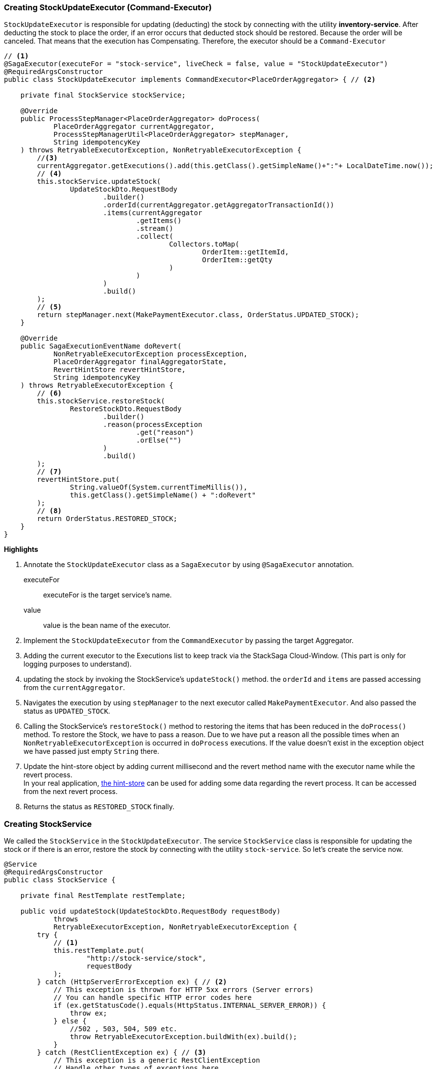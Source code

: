 === Creating StockUpdateExecutor (Command-Executor)

`StockUpdateExecutor` is responsible for updating (deducting) the stock by connecting with the utility *inventory-service*.
After deducting the stock to place the order, if an error occurs that deducted stock should be restored.
Because the order will be canceled.
That means that the execution has Compensating.
Therefore, the executor should be a `Command-Executor`

[source,java]
----
// <1>
@SagaExecutor(executeFor = "stock-service", liveCheck = false, value = "StockUpdateExecutor")
@RequiredArgsConstructor
public class StockUpdateExecutor implements CommandExecutor<PlaceOrderAggregator> { // <2>

    private final StockService stockService;

    @Override
    public ProcessStepManager<PlaceOrderAggregator> doProcess(
            PlaceOrderAggregator currentAggregator,
            ProcessStepManagerUtil<PlaceOrderAggregator> stepManager,
            String idempotencyKey
    ) throws RetryableExecutorException, NonRetryableExecutorException {
        //<3>
        currentAggregator.getExecutions().add(this.getClass().getSimpleName()+":"+ LocalDateTime.now());
        // <4>
        this.stockService.updateStock(
                UpdateStockDto.RequestBody
                        .builder()
                        .orderId(currentAggregator.getAggregatorTransactionId())
                        .items(currentAggregator
                                .getItems()
                                .stream()
                                .collect(
                                        Collectors.toMap(
                                                OrderItem::getItemId,
                                                OrderItem::getQty
                                        )
                                )
                        )
                        .build()
        );
        // <5>
        return stepManager.next(MakePaymentExecutor.class, OrderStatus.UPDATED_STOCK);
    }

    @Override
    public SagaExecutionEventName doRevert(
            NonRetryableExecutorException processException,
            PlaceOrderAggregator finalAggregatorState,
            RevertHintStore revertHintStore,
            String idempotencyKey
    ) throws RetryableExecutorException {
        // <6>
        this.stockService.restoreStock(
                RestoreStockDto.RequestBody
                        .builder()
                        .reason(processException
                                .get("reason")
                                .orElse("")
                        )
                        .build()
        );
        // <7>
        revertHintStore.put(
                String.valueOf(System.currentTimeMillis()),
                this.getClass().getSimpleName() + ":doRevert"
        );
        // <8>
        return OrderStatus.RESTORED_STOCK;
    }
}
----

*Highlights*

<1> Annotate the `StockUpdateExecutor` class as a `SagaExecutor` by using `@SagaExecutor` annotation.
+
executeFor:: executeFor is the target service’s name.
value::
value is the bean name of the executor.

<2> Implement the `StockUpdateExecutor` from the `CommandExecutor` by passing the target Aggregator.

<3> Adding the current executor to the Executions list to keep track via the StackSaga Cloud-Window.
(This part is only for logging purposes to understand).

<4> updating the stock by invoking the StockService's `updateStock()` method. the `orderId` and `items` are passed accessing from the `currentAggregator`.

<5> Navigates the execution by using `stepManager` to the next executor called `MakePaymentExecutor`.
And also passed the status as `UPDATED_STOCK`.

<6> Calling the StockService's `restoreStock()` method to restoring the items that has been reduced in the `doProcess()` method.
To restore the Stock, we have to pass a reason.
Due to we have put a reason all the possible times when an `NonRetryableExecutorException` is occurred in `doProcess` executions.
If the value doesn't exist in the exception object we have passed just empty `String` there.

<7> Update the hint-store object by adding current millisecond and the revert method name with the executor name while the revert process.  +
In your real application, xref://[the hint-store] can be used for adding some data regarding the revert process.
It can be accessed from the next revert process.

<8> Returns the status as `RESTORED_STOCK` finally.

=== Creating StockService

We called the `StockService` in the `StockUpdateExecutor`.
The service `StockService` class is responsible for updating the stock or if there is an error, restore the stock by connecting with the utility `stock-service`.
So let's create the service now.

[source,java]
----
@Service
@RequiredArgsConstructor
public class StockService {

    private final RestTemplate restTemplate;

    public void updateStock(UpdateStockDto.RequestBody requestBody)
            throws
            RetryableExecutorException, NonRetryableExecutorException {
        try {
            // <1>
            this.restTemplate.put(
                    "http://stock-service/stock",
                    requestBody
            );
        } catch (HttpServerErrorException ex) { // <2>
            // This exception is thrown for HTTP 5xx errors (Server errors)
            // You can handle specific HTTP error codes here
            if (ex.getStatusCode().equals(HttpStatus.INTERNAL_SERVER_ERROR)) {
                throw ex;
            } else {
                //502 , 503, 504, 509 etc.
                throw RetryableExecutorException.buildWith(ex).build();
            }
        } catch (RestClientException ex) { // <3>
            // This exception is a generic RestClientException
            // Handle other types of exceptions here
            throw ex;
        }

    }

    public void restoreStock(RestoreStockDto.RequestBody requestBody) throws RetryableExecutorException {
        try {
            // <4>
            this.restTemplate.put(
                    "http://stock-service/stock/restore",
                    requestBody
            );
        } catch (HttpServerErrorException ex) { // <5>
            // This exception is thrown for HTTP 5xx errors (Server errors)
            // You can handle specific HTTP error codes here
            if (ex.getStatusCode().equals(HttpStatus.INTERNAL_SERVER_ERROR)) {
                throw ex;
            } else {
                //502 , 503, 504, 509 etc.
                throw RetryableExecutorException.buildWith(ex).build();
            }
        } catch (RestClientException ex) { // <6>
            // This exception is a generic RestClientException
            // Handle other types of exceptions here
            throw ex;
        }
    }
}
----

This service is also pretty much the same as the service that has been created so far.

*Highlights*

<1> Call the endpoint to update the stock.

<2> Catch the https://en.wikipedia.org/wiki/List_of_HTTP_status_codes[*5xx*] HTTP errors to determine if the exception is a `NonRetryableExecutorException` or `RetryableExecutorException`.
Most probably 5xx errors can be retried, but there are some cases it cannot.

<3> Catch the other exceptions (with 4xx errors as well).

<4> Call the endpoint to restore the updated stock.

<5> Catch the https://en.wikipedia.org/wiki/List_of_HTTP_status_codes[*5xx*] HTTP errors to determine if the exception is a `NonRetryableExecutorException` or `RetryableExecutorException`.
Most probably 5xx errors can be retried, but there are some cases it can not.

<6> Catch the other exceptions (with 4xx errors as well).

